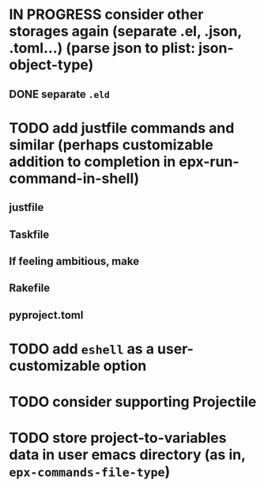 * IN PROGRESS consider other storages again (separate .el, .json, .toml...) (parse json to plist: json-object-type) 
** DONE separate ~.eld~
* TODO add justfile commands and similar (perhaps customizable addition to completion in epx-run-command-in-shell)
** justfile
** Taskfile
** If feeling ambitious, make
** Rakefile
** pyproject.toml
* TODO add ~eshell~ as a user-customizable option
* TODO consider supporting Projectile
* TODO store project-to-variables data in user emacs directory (as in, ~epx-commands-file-type~)
